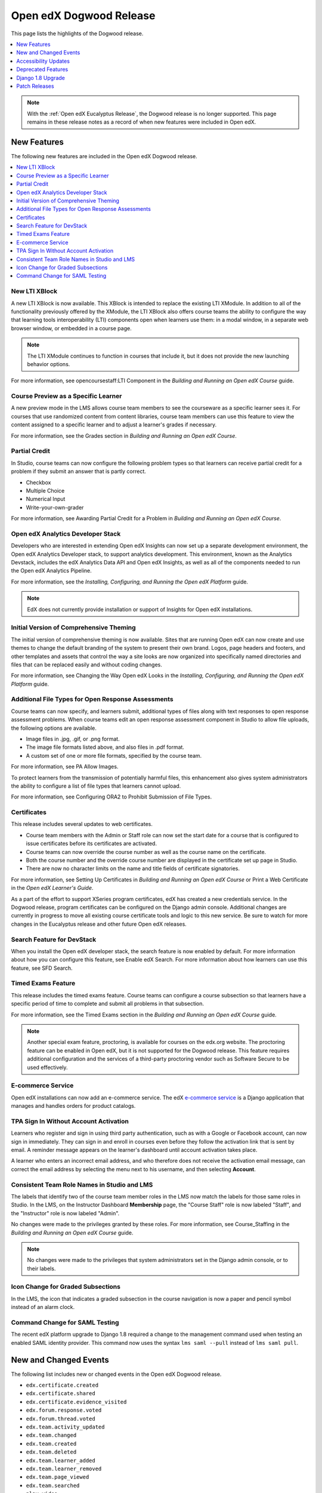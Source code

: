 .. _Open edX Dogwood Release:

Open edX Dogwood Release
########################

This page lists the highlights of the Dogwood release.

.. contents::
 :depth: 1
 :local:

.. note::
 With the :ref:`Open edX Eucalyptus Release`, the Dogwood release is no longer
 supported. This page remains in these release notes as a record of when new
 features were included in Open edX.

New Features
************

The following new features are included in the Open edX Dogwood release.

.. contents::
 :depth: 1
 :local:

New LTI XBlock
==============

.. _LTI XBlock:

A new LTI XBlock is now available. This XBlock is intended to replace the
existing LTI XModule. In addition to all of the functionality previously
offered by the XModule, the LTI XBlock also offers course teams the ability to
configure the way that learning tools interoperability (LTI) components open
when learners use them: in a modal window, in a separate web browser window, or
embedded in a course page.

.. note:: The LTI XModule continues to function in courses that include it,
 but it does not provide the new launching behavior options.

For more information, see opencoursestaff:LTI Component in the *Building
and Running an Open edX Course* guide.

Course Preview as a Specific Learner
====================================

A new preview mode in the LMS allows course team members to see the courseware
as a specific learner sees it. For courses that use randomized content
from content libraries, course team members can use this feature to view the
content assigned to a specific learner and to adjust a learner's grades if
necessary.

For more information, see the Grades section in *Building and
Running an Open edX Course*.

Partial Credit
==============

In Studio, course teams can now configure the following problem types so that
learners can receive partial credit for a problem if they submit an answer that
is partly correct.

* Checkbox
* Multiple Choice
* Numerical Input
* Write-your-own-grader

For more information, see Awarding Partial Credit for a
Problem in *Building and Running an Open edX Course*.

Open edX Analytics Developer Stack
==================================

Developers who are interested in extending Open edX Insights can now set up a
separate development environment, the Open edX Analytics Developer stack, to
support analytics development. This environment, known as the Analytics
Devstack, includes the edX Analytics Data API and Open edX Insights, as well
as all of the components needed to run the Open edX Analytics Pipeline.

For more information, see the *Installing, Configuring, and Running the Open
edX Platform* guide.

.. note:: EdX does not currently provide installation or support of Insights
 for Open edX installations.

Initial Version of Comprehensive Theming
========================================

The initial version of comprehensive theming is now available. Sites that are
running Open edX can now create and use themes to change the default branding
of the system to present their own brand. Logos, page headers and footers, and
other templates and assets that control the way a site looks are now organized
into specifically named directories and files that can be replaced easily and
without coding changes.

For more information, see Changing the Way Open edX Looks
in the *Installing, Configuring, and Running the Open edX Platform* guide.

Additional File Types for Open Response Assessments
===================================================

Course teams can now specify, and learners submit, additional types of files
along with text responses to open response assessment problems. When course
teams edit an open response assessment component in Studio to allow file
uploads, the following options are available.

* Image files in .jpg, .gif, or .png format.

* The image file formats listed above, and also files in .pdf format.

* A custom set of one or more file formats, specified by the course team.

For more information, see PA Allow Images.

To protect learners from the transmission of potentially harmful files, this
enhancement also gives system administrators the ability to configure a list of
file types that learners cannot upload.

For more information, see
Configuring ORA2 to Prohibit Submission of File Types.

Certificates
============

This release includes several updates to web certificates.

* Course team members with the Admin or Staff role can now set the start date
  for a course that is configured to issue certificates before its certificates
  are activated.

* Course teams can now override the course number as well as the course name on
  the certificate.

* Both the course number and the override course number are displayed in the
  certificate set up page in Studio.

* There are now no character limits on the name and title fields of certificate
  signatories.

For more information, see Setting Up Certificates in
*Building and Running an Open edX Course* or
Print a Web Certificate in the *Open edX Learner's Guide*.

As a part of the effort to support XSeries program certificates, edX has
created a new credentials service. In the Dogwood release, program certificates
can be configured on the Django admin console. Additional changes are currently
in progress to move all existing course certificate tools and logic to this new
service. Be sure to watch for more changes in the Eucalyptus release and other
future Open edX releases.

Search Feature for DevStack
===========================

When you install the Open edX developer stack, the search feature is now
enabled by default. For more information about how you can configure this
feature, see Enable edX Search. For more information about
how learners can use this feature, see SFD Search.

Timed Exams Feature
===================

This release includes the timed exams feature. Course teams can configure a
course subsection so that learners have a specific period of time to complete
and submit all problems in that subsection.

For more information, see  the Timed Exams section in
the *Building and Running an Open edX Course* guide.

.. note::
   Another special exam feature, proctoring, is available for courses on the
   edx.org website. The proctoring feature can be enabled in Open edX, but it
   is not supported for the Dogwood release. This feature requires additional
   configuration and the services of a third-party proctoring vendor such as
   Software Secure to be used effectively.

.. _Otto Ecommerce Service:

E-commerce Service
==================

Open edX installations can now add an e-commerce service. The edX
`e-commerce service`_ is a Django application that manages and handles
orders for product catalogs.

TPA Sign In Without Account Activation
======================================

Learners who register and sign in using third party authentication, such as
with a Google or Facebook account, can now sign in immediately. They can sign
in and enroll in courses even before they follow the activation link that is
sent by email. A reminder message appears on the learner's dashboard until
account activation takes place.

A learner who enters an incorrect email address, and who therefore does not
receive the activation email message, can correct the email address by
selecting the menu next to his username, and then selecting **Account**.

Consistent Team Role Names in Studio and LMS
============================================

The labels that identify two of the course team member roles in the LMS now
match the labels for those same roles in Studio. In the LMS, on the Instructor
Dashboard **Membership** page, the "Course Staff" role is now labeled "Staff",
and the "Instructor" role is now labeled "Admin".

No changes were made to the privileges granted by these roles. For more
information, see Course_Staffing in the *Building and
Running an Open edX Course* guide.

.. note:: No changes were made to the privileges that system administrators
  set in the Django admin console, or to their labels.

Icon Change for Graded Subsections
==================================

In the LMS, the icon that indicates a graded subsection in the course
navigation is now a paper and pencil symbol instead of an alarm clock.

Command Change for SAML Testing
===============================

The recent edX platform upgrade to Django 1.8 required a change to the
management command used when testing an enabled SAML
identity provider. This command now uses the
syntax ``lms saml --pull`` instead of ``lms saml pull``.

New and Changed Events
**********************

The following list includes new or changed events in the Open edX Dogwood
release.

* ``edx.certificate.created``
* ``edx.certificate.shared``
* ``edx.certificate.evidence_visited``
* ``edx.forum.response.voted``
* ``edx.forum.thread.voted``
* ``edx.team.activity_updated``
* ``edx.team.changed``
* ``edx.team.created``
* ``edx.team.deleted``
* ``edx.team.learner_added``
* ``edx.team.learner_removed``
* ``edx.team.page_viewed``
* ``edx.team.searched``
* ``play_video``

For more information about these events, see :ref:`Event Reference`.

Accessibility Updates
*********************

In keeping with edX's commitment to creating accessible content for everyone,
everywhere, the Open edX Dogwood release contains numerous accessibility
enhancements and improvements to readability and navigability.

* In Studio, changes to the **Unit** page make it easier to use a keyboard to
  navigate to the options in the **Add New Component** section of this page. It
  is also easier to use a keyboard to make selections from the list of choices
  that appears when you select the **Advanced** option.

* On course pages in the LMS, options for actions that course team members can
  take, such as **View Unit in Studio** and **Staff Debug Info**, are now pink
  instead of blue. This change increases the contrast between the text and the
  gray background when these options are in a default state.

* In the LMS, the list of topics on the **Discussion** page now uses colors
  that meet WCAG AA guidelines for contrast. As a result, the background color
  of the selected topic is now white instead of light blue.

* The calculator now has a background color that contrasts with the foreground
  on the input label.

* Alert notifications for course wiki articles have been updated to increase
  contrast between the background color and the alert text.

* The left navigation menu presented by the **Courseware** page was
  re-engineered. Navigating through sections, subsections and units using the
  course navigation menu is now significantly improved for keyboard and screen
  reader users.

* Keyboard navigation in open response assessments was improved by restoring
  keyboard focus outline indicators.

Design Updates to the Video Player
==================================

This release includes several updates to the edX video player.

* The user interface controls for the player appear only after a learner
  selects **play** for a video, and take up less screen space.

* New icon designs are used for the **full screen** and **show transcript**
  options.

* The language menu, for video with transcript in multiple languages, is
  indicated by a drop-down menu icon next to the **show transcript** icon.

* To improve accessibility, all options use an icon font method that
  streamlines delivery.

* To enhance the experience of learners who use screen readers, changes that
  improve spoken announcements and simplify navigation are also included.

Deprecated Features
*******************

Several features are deprecated as of the Open edX Dogwood release.

.. contents::
 :depth: 1
 :local:

Shoppingcart
============

The "shoppingcart" functionality is deprecated as of the Dogwood release, and
it will be removed in a future release. Similar services are now provided by
the Otto Ecommerce Service.


.. Removed support for the outdated ``ispublic`` field on the Course Module, including its corresponding ACCESS_REQUIRE_STAFF_FOR_COURSE feature flag.  Instead, operators should use COURSE_CATALOG_VISIBILITY_PERMISSION and COURSE_ABOUT_VISIBILITY_PERMISSION settings.


Studio Checklist
================

The **Tools** menu in Studio no longer offers the **Checklists** option. For a
template checklist, see the Course Launch Checklist
topic in the *Building and Running an Open edX Course* guide.

Original ORA Problems
=====================

When you access a course that contains an open response assessment created
using the original version of this assignment type (ORA 1), Studio now
displays the message, "This course uses features that are no longer supported."

A newer version of the open response assessments feature (ORA 2) was released
over a year ago, and the ability to add ORA 1 problems was removed from Studio
in May 2014.

Legacy Instructor Dashboard
===========================

Support has ended for the "legacy" Instructor Dashboard. The Legacy Instructor
Dashboard is now disabled by default, and the LMS presents a single version of
the Instructor Dashboard. The **Revert to Legacy Dashboard** option is no
longer available.

Code for the Legacy Instructor Dashboard will be removed entirely in the Open
edX Eucalyptus release.

The **Data Download** page in the Instructor Dashboard now includes an option
to download a report of all learner submissions for a specified problem.
Previously, this report was available only from the Legacy Instructor Dashboard
through a view on a Django app.

XModules and Tools
==================

The following XModules and tools are deprecated in the Dogwood release.

* The FoldIt protein simulator XModule.

* The LTI XModule. This XModule has been replaced by the `LTI XBlock`.

* Support has ended for the graphical_slider_tool. Code for this tool will
  be removed entirely in the Open edX Eucalyptus release.

Django Apps
===========

The following Django apps are deprecated in the Dogwood release.

* The Psychometrics Django app.

* The Licenses Django app.

Wiki Notifications
==================

The recent edX platform upgrade to Django 1.8 required edX to deprecate the
wiki notifications feature. The wiki notifications feature was disabled to make
the Django 1.8 upgrade possible, and this feature has not been reimplemented.

Django 1.8 Upgrade
******************

The edX platform was upgraded from Django 1.4 to Django 1.8.7. This section
summarizes the effects of this upgrade.

Transactions
============


* For Django 1.8, edX recommends that you use the ``transaction.atomic``
  decorator to start transactions for the code. For more information, see the
  `Database Transactions`_ page on the `Django website`_.

* The ``commit_on_success`` decorator is no longer available. You can use the
  new ``outer_atomic`` decorator instead.

* To avoid exceptions when you create models, edX recommends that you use the
  following pattern.

  .. code-block:: python

    if need_to_create_model:
      try:
          with transaction.atomic():
              MyFancyModel.create(**kwargs)
      except IntegrityError:
          # Model has already been created.
          log.warning("Something...")


.. _Database Transactions: https://docs.djangoproject.com/en/1.8/topics/db/transactions
.. _Django website: https://www.djangoproject.com

Model Migrations
================


* All Django Python South schema migrations have been incorporated into each
  initial "0001" Django schema migration.

* Data migrations that seed data are now idempotent. All other data migrations
  have been discarded.

Model Meta Classes
==================

The ``app_label`` attribute has been added to several different models. For
more information, see `app_label`_ on the `Django website`_.

.. _app_label: https://docs.djangoproject.com/en/1.8/ref/models/options/#app-label

More Information
================

To view the release notes for Django versions 1.5—1.8, see the following
resources.

* `Django 1.5`_
* `Django 1.6`_
* `Django 1.7`_
* `Django 1.8`_

.. _Django 1.5: https://docs.djangoproject.com/en/1.8/releases/1.5
.. _Django 1.6: https://docs.djangoproject.com/en/1.8/releases/1.6
.. _Django 1.7: https://docs.djangoproject.com/en/1.8/releases/1.7
.. _Django 1.8: https://docs.djangoproject.com/en/1.8/releases/1.8

Patch Releases
**************

9 March 2016: Dogwood.1
=======================

* An update to the release packaging was made.

* The help links in Studio now open topics in the correct version of the
  *Building and Running an Open edX Course* guide.


14 April 2016: Dogwood.2
========================

* Django is updated to version 1.8.12.

* You now have the option to allow learners to audit courses without offering
  certificates for the audit track.  Use the ``AUDIT_CERT_CUTOFF_DATE`` setting
  to control when audit certificates are discontinued.

* A number of installation issues are fixed.

* A number of security issues are fixed.


25 April 2016: Dogwood.3
========================

An update to the release packaging was made to fix errors during installations
and upgrades.
